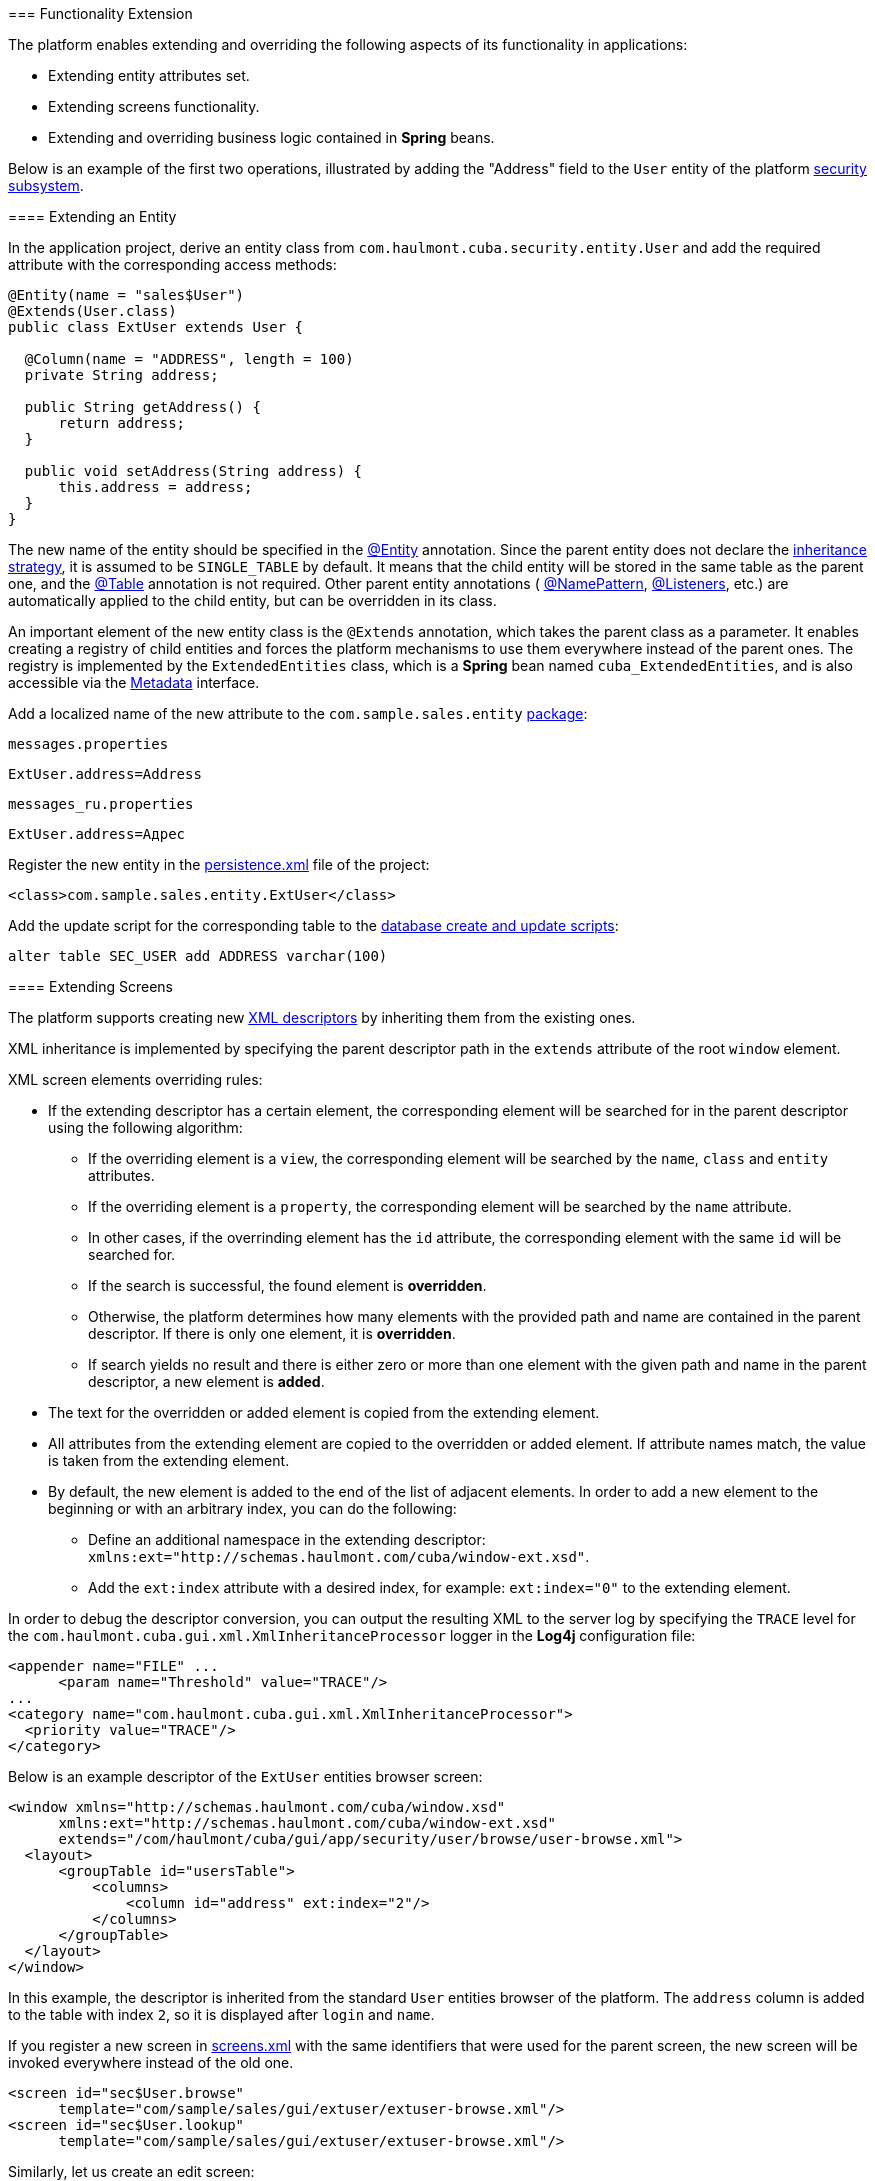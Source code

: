 [[extension]]
=== Functionality Extension

The platform enables extending and overriding the following aspects of its functionality in applications:

* Extending entity attributes set.

* Extending screens functionality. 

* Extending and overriding business logic contained in *Spring* beans.

Below is an example of the first two operations, illustrated by adding the "Address" field to the `User` entity of the platform <<users,security subsystem>>.

[[entity_extension]]
==== Extending an Entity

In the application project, derive an entity class from `com.haulmont.cuba.security.entity.User` and add the required attribute with the corresponding access methods:

[source, java]
----
@Entity(name = "sales$User")
@Extends(User.class)
public class ExtUser extends User {

  @Column(name = "ADDRESS", length = 100)
  private String address;

  public String getAddress() {
      return address;
  }

  public void setAddress(String address) {
      this.address = address;
  }
}
----

The new name of the entity should be specified in the <<entity_annotation,@Entity>> annotation. Since the parent entity does not declare the <<inheritance_annotation,inheritance strategy>>, it is assumed to be `++SINGLE_TABLE++` by default. It means that the child entity will be stored in the same table as the parent one, and the <<table_annotation,@Table>> annotation is not required. Other parent entity annotations ( <<namePattern,@NamePattern>>, <<listeners_annotation,@Listeners>>, etc.) are automatically applied to the child entity, but can be overridden in its class. 

An important element of the new entity class is the `@Extends` annotation, which takes the parent class as a parameter. It enables creating a registry of child entities and forces the platform mechanisms to use them everywhere instead of the parent ones. The registry is implemented by the `ExtendedEntities` class, which is a *Spring* bean named `++cuba_ExtendedEntities++`, and is also accessible via the <<metadata,Metadata>> interface.

Add a localized name of the new attribute to the `com.sample.sales.entity` <<message_packs,package>>: 

`messages.properties`

[source, properties]
----
ExtUser.address=Address
----

`messages_ru.properties`

[source, properties]
----
ExtUser.address=Адрес
----

Register the new entity in the <<persistence.xml,persistence.xml>> file of the project:

[source, xml]
----
<class>com.sample.sales.entity.ExtUser</class>
----

Add the update script for the corresponding table to the <<db_scripts,database create and update scripts>>:

[source, sql]
----
alter table SEC_USER add ADDRESS varchar(100)
----

[[screen_extension]]
==== Extending Screens

The platform supports creating new <<screen_xml,XML descriptors>> by inheriting them from the existing ones.

XML inheritance is implemented by specifying the parent descriptor path in the `extends` attribute of the root `window` element.

XML screen elements overriding rules:

* If the extending descriptor has a certain element, the corresponding element will be searched for in the parent descriptor using the following algorithm:

** If the overriding element is a `view`, the corresponding element will be searched by the `name`, `class` and `entity` attributes.

** If the overriding element is a `property`, the corresponding element will be searched by the `name` attribute.

** In other cases, if the overrinding element has the `id` attribute, the corresponding element with the same `id` will be searched for. 

** If the search is successful, the found element is *overridden*.

** Otherwise, the platform determines how many elements with the provided path and name are contained in the parent descriptor. If there is only one element, it is *overridden*.

** If search yields no result and there is either zero or more than one element with the given path and name in the parent descriptor, a new element is *added*.

* The text for the overridden or added element is copied from the extending element. 

* All attributes from the extending element are copied to the overridden or added element. If attribute names match, the value is taken from the extending element.

* By default, the new element is added to the end of the list of adjacent elements. In order to add a new element to the beginning or with an arbitrary index, you can do the following: 

** Define an additional namespace in the extending descriptor: `xmlns:ext="http://schemas.haulmont.com/cuba/window-ext.xsd"`.

** Add the `ext:index` attribute with a desired index, for example: `ext:index="0"` to the extending element.

In order to debug the descriptor conversion, you can output the resulting XML to the server log by specifying the `TRACE` level for the `com.haulmont.cuba.gui.xml.XmlInheritanceProcessor` logger in the *Log4j* configuration file:

[source, xml]
----
<appender name="FILE" ...
      <param name="Threshold" value="TRACE"/>
...
<category name="com.haulmont.cuba.gui.xml.XmlInheritanceProcessor">
  <priority value="TRACE"/>
</category>
----

Below is an example descriptor of the `ExtUser` entities browser screen:

[source, xml]
----
<window xmlns="http://schemas.haulmont.com/cuba/window.xsd"
      xmlns:ext="http://schemas.haulmont.com/cuba/window-ext.xsd"
      extends="/com/haulmont/cuba/gui/app/security/user/browse/user-browse.xml">
  <layout>
      <groupTable id="usersTable">
          <columns>
              <column id="address" ext:index="2"/>
          </columns>
      </groupTable>
  </layout>
</window>
----

In this example, the descriptor is inherited from the standard `User` entities browser of the platform. The `address` column is added to the table with index `2`, so it is displayed after `login` and `name`.

If you register a new screen in <<screens.xml,screens.xml>> with the same identifiers that were used for the parent screen, the new screen will be invoked everywhere instead of the old one.

[source, xml]
----
<screen id="sec$User.browse"
      template="com/sample/sales/gui/extuser/extuser-browse.xml"/>
<screen id="sec$User.lookup"
      template="com/sample/sales/gui/extuser/extuser-browse.xml"/>
----

Similarly, let us create an edit screen:

[source, xml]
----
<window xmlns="http://schemas.haulmont.com/cuba/window.xsd"
      xmlns:ext="http://schemas.haulmont.com/cuba/window-ext.xsd"
      extends="/com/haulmont/cuba/gui/app/security/user/edit/user-edit.xml">
  <layout>
      <fieldGroup id="fieldGroup">
          <column id="fieldGroupColumn2">
              <field id="address" ext:index="4"/>
          </column>
      </fieldGroup>
  </layout>
</window>
----

Register it in `screens.xml` with the identifier of the parent screen:

[source, xml]
----
<screen id="sec$User.edit"
      template="com/sample/sales/gui/extuser/extuser-edit.xml"/>
----

Once all the abovementioned actions are completed, the application will use `ExtUser` with the corresponding screens instead of the standard `User` entity of the platform.

Screen controller can be extended by creating a new class that is inherited from the base screen controller. Class name is specified in the `class` attribute of the root element of the extending XML descriptor; the usual rules of inheriting XML described above will apply.

[[bean_extension]]
==== Extending Business Logic

The main part of platform business logic is contained in *Spring* beans. This enables to easily extend or override it in the application.

To substitute a bean implementation, you should create your own class that implements the interface or extends the base platform class and register it in <<spring.xml,spring.xml>> of the application. You cannot apply the `@ManagedBean` annotation to the extending class; overriding beans is possible only in the XML configuration.

Below is an example of adding a method to the <<persistenceTools,PersistenceTools>> bean.

First, create a class with the necessary method:

[source, java]
----
public class ExtPersistenceTools extends PersistenceTools {

  public Entity reloadInSeparateTransaction(final Entity entity, final String... viewNames) {
      Entity result = persistence.createTransaction().execute(new Transaction.Callable<Entity>() {
          @Override
          public Entity call(EntityManager em) {
              return em.reload(entity, viewNames);
          }
      });
      return result;
  }
}
----

Register the class in `spring.xml` of the project *core* module with the same identifier as the platform bean:

[source, xml]
----
<bean id="cuba_PersistenceTools" class="com.sample.sales.core.ExtPersistenceTools"/>
----

After that, the *Spring* context will always return `ExtPersistenceTools` instead of the base`PersistenceTools` instance. A checking code example:

[source, java]
----
Persistence persistence;
PersistenceTools tools;

persistence = AppBeans.get(Persistence.class);
tools = persistence.getTools();
assertTrue(tools instanceof ExtPersistenceTools);

tools = AppBeans.get(PersistenceTools.class);
assertTrue(tools instanceof ExtPersistenceTools);

tools = AppBeans.get(PersistenceTools.NAME);
assertTrue(tools instanceof ExtPersistenceTools);
----